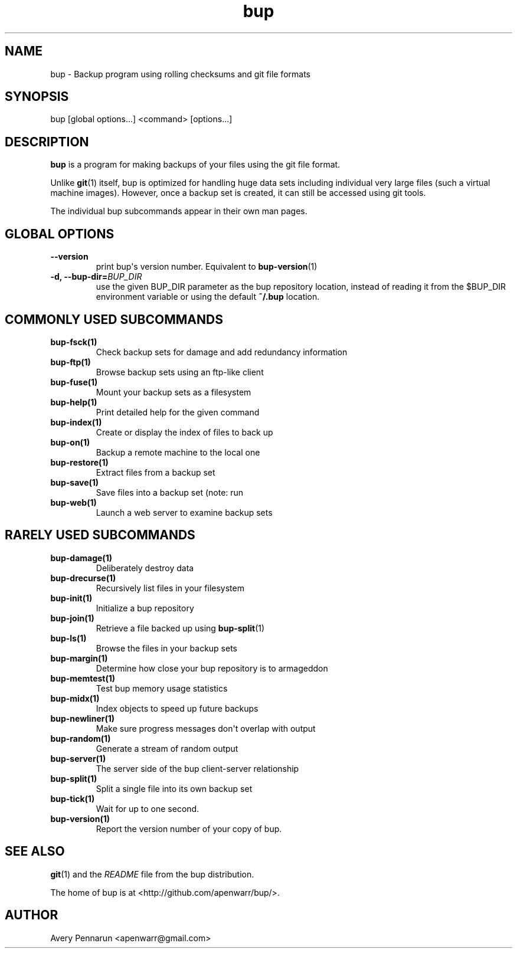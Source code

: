 .TH bup 1 "2011-01-25" "Bup 0\.21-25-g8e3764b"
.SH NAME
.PP
bup - Backup program using rolling checksums and git file formats
.SH SYNOPSIS
.PP
bup [global options\.\.\.] <command> [options\.\.\.]
.SH DESCRIPTION
.PP
\f[B]bup\f[] is a program for making backups of your files using
the git file format\.
.PP
Unlike \f[B]git\f[](1) itself, bup is optimized for handling huge
data sets including individual very large files (such a virtual
machine images)\. However, once a backup set is created, it can
still be accessed using git tools\.
.PP
The individual bup subcommands appear in their own man pages\.
.SH GLOBAL OPTIONS
.TP
.B --version
print bup\[aq]s version number\. Equivalent to
\f[B]bup-version\f[](1)
.RS
.RE
.TP
.B -d, --bup-dir=\f[I]BUP_DIR\f[]
use the given BUP_DIR parameter as the bup repository location,
instead of reading it from the $BUP_DIR environment variable or
using the default \f[B]~/\.bup\f[] location\.
.RS
.RE
.SH COMMONLY USED SUBCOMMANDS
.TP
.B \f[B]bup-fsck\f[](1)
Check backup sets for damage and add redundancy information
.RS
.RE
.TP
.B \f[B]bup-ftp\f[](1)
Browse backup sets using an ftp-like client
.RS
.RE
.TP
.B \f[B]bup-fuse\f[](1)
Mount your backup sets as a filesystem
.RS
.RE
.TP
.B \f[B]bup-help\f[](1)
Print detailed help for the given command
.RS
.RE
.TP
.B \f[B]bup-index\f[](1)
Create or display the index of files to back up
.RS
.RE
.TP
.B \f[B]bup-on\f[](1)
Backup a remote machine to the local one
.RS
.RE
.TP
.B \f[B]bup-restore\f[](1)
Extract files from a backup set
.RS
.RE
.TP
.B \f[B]bup-save\f[](1)
Save files into a backup set (note: run \"bup index\" first)
.RS
.RE
.TP
.B \f[B]bup-web\f[](1)
Launch a web server to examine backup sets
.RS
.RE
.SH RARELY USED SUBCOMMANDS
.TP
.B \f[B]bup-damage\f[](1)
Deliberately destroy data
.RS
.RE
.TP
.B \f[B]bup-drecurse\f[](1)
Recursively list files in your filesystem
.RS
.RE
.TP
.B \f[B]bup-init\f[](1)
Initialize a bup repository
.RS
.RE
.TP
.B \f[B]bup-join\f[](1)
Retrieve a file backed up using \f[B]bup-split\f[](1)
.RS
.RE
.TP
.B \f[B]bup-ls\f[](1)
Browse the files in your backup sets
.RS
.RE
.TP
.B \f[B]bup-margin\f[](1)
Determine how close your bup repository is to armageddon
.RS
.RE
.TP
.B \f[B]bup-memtest\f[](1)
Test bup memory usage statistics
.RS
.RE
.TP
.B \f[B]bup-midx\f[](1)
Index objects to speed up future backups
.RS
.RE
.TP
.B \f[B]bup-newliner\f[](1)
Make sure progress messages don\[aq]t overlap with output
.RS
.RE
.TP
.B \f[B]bup-random\f[](1)
Generate a stream of random output
.RS
.RE
.TP
.B \f[B]bup-server\f[](1)
The server side of the bup client-server relationship
.RS
.RE
.TP
.B \f[B]bup-split\f[](1)
Split a single file into its own backup set
.RS
.RE
.TP
.B \f[B]bup-tick\f[](1)
Wait for up to one second\.
.RS
.RE
.TP
.B \f[B]bup-version\f[](1)
Report the version number of your copy of bup\.
.RS
.RE
.SH SEE ALSO
.PP
\f[B]git\f[](1) and the \f[I]README\f[] file from the bup
distribution\.
.PP
The home of bup is at <http://github.com/apenwarr/bup/>\.
.SH AUTHOR
Avery Pennarun <apenwarr@gmail.com>
